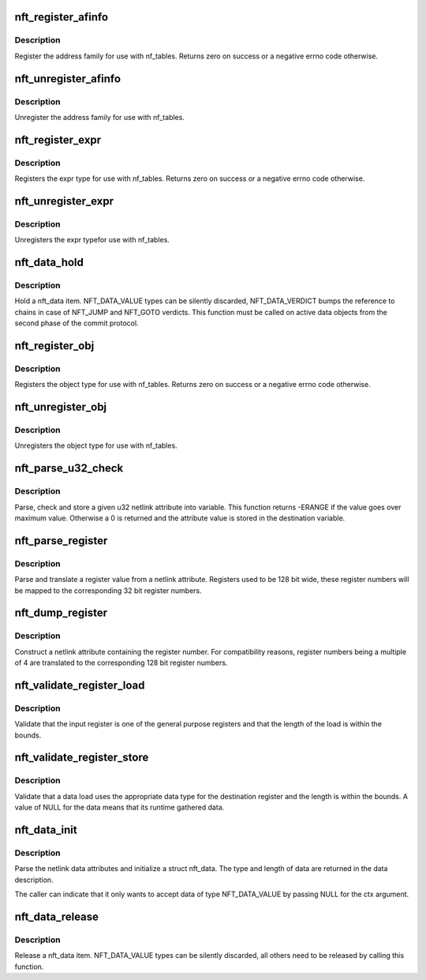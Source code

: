 .. -*- coding: utf-8; mode: rst -*-
.. src-file: net/netfilter/nf_tables_api.c

.. _`nft_register_afinfo`:

nft_register_afinfo
===================

.. c:function:: int nft_register_afinfo(struct net *net, struct nft_af_info *afi)

    register nf_tables address family info

    :param struct net \*net:
        *undescribed*

    :param struct nft_af_info \*afi:
        address family info to register

.. _`nft_register_afinfo.description`:

Description
-----------

Register the address family for use with nf_tables. Returns zero on
success or a negative errno code otherwise.

.. _`nft_unregister_afinfo`:

nft_unregister_afinfo
=====================

.. c:function:: void nft_unregister_afinfo(struct net *net, struct nft_af_info *afi)

    unregister nf_tables address family info

    :param struct net \*net:
        *undescribed*

    :param struct nft_af_info \*afi:
        address family info to unregister

.. _`nft_unregister_afinfo.description`:

Description
-----------

Unregister the address family for use with nf_tables.

.. _`nft_register_expr`:

nft_register_expr
=================

.. c:function:: int nft_register_expr(struct nft_expr_type *type)

    register nf_tables expr type

    :param struct nft_expr_type \*type:
        *undescribed*

.. _`nft_register_expr.description`:

Description
-----------

Registers the expr type for use with nf_tables. Returns zero on
success or a negative errno code otherwise.

.. _`nft_unregister_expr`:

nft_unregister_expr
===================

.. c:function:: void nft_unregister_expr(struct nft_expr_type *type)

    unregister nf_tables expr type

    :param struct nft_expr_type \*type:
        *undescribed*

.. _`nft_unregister_expr.description`:

Description
-----------

Unregisters the expr typefor use with nf_tables.

.. _`nft_data_hold`:

nft_data_hold
=============

.. c:function:: void nft_data_hold(const struct nft_data *data, enum nft_data_types type)

    hold a nft_data item

    :param const struct nft_data \*data:
        struct nft_data to release

    :param enum nft_data_types type:
        type of data

.. _`nft_data_hold.description`:

Description
-----------

Hold a nft_data item. NFT_DATA_VALUE types can be silently discarded,
NFT_DATA_VERDICT bumps the reference to chains in case of NFT_JUMP and
NFT_GOTO verdicts. This function must be called on active data objects
from the second phase of the commit protocol.

.. _`nft_register_obj`:

nft_register_obj
================

.. c:function:: int nft_register_obj(struct nft_object_type *obj_type)

    register nf_tables stateful object type

    :param struct nft_object_type \*obj_type:
        *undescribed*

.. _`nft_register_obj.description`:

Description
-----------

Registers the object type for use with nf_tables. Returns zero on
success or a negative errno code otherwise.

.. _`nft_unregister_obj`:

nft_unregister_obj
==================

.. c:function:: void nft_unregister_obj(struct nft_object_type *obj_type)

    unregister nf_tables object type

    :param struct nft_object_type \*obj_type:
        *undescribed*

.. _`nft_unregister_obj.description`:

Description
-----------

Unregisters the object type for use with nf_tables.

.. _`nft_parse_u32_check`:

nft_parse_u32_check
===================

.. c:function:: int nft_parse_u32_check(const struct nlattr *attr, int max, u32 *dest)

    fetch u32 attribute and check for maximum value

    :param const struct nlattr \*attr:
        netlink attribute to fetch value from

    :param int max:
        maximum value to be stored in dest

    :param u32 \*dest:
        pointer to the variable

.. _`nft_parse_u32_check.description`:

Description
-----------

Parse, check and store a given u32 netlink attribute into variable.
This function returns -ERANGE if the value goes over maximum value.
Otherwise a 0 is returned and the attribute value is stored in the
destination variable.

.. _`nft_parse_register`:

nft_parse_register
==================

.. c:function:: unsigned int nft_parse_register(const struct nlattr *attr)

    parse a register value from a netlink attribute

    :param const struct nlattr \*attr:
        netlink attribute

.. _`nft_parse_register.description`:

Description
-----------

Parse and translate a register value from a netlink attribute.
Registers used to be 128 bit wide, these register numbers will be
mapped to the corresponding 32 bit register numbers.

.. _`nft_dump_register`:

nft_dump_register
=================

.. c:function:: int nft_dump_register(struct sk_buff *skb, unsigned int attr, unsigned int reg)

    dump a register value to a netlink attribute

    :param struct sk_buff \*skb:
        socket buffer

    :param unsigned int attr:
        attribute number

    :param unsigned int reg:
        register number

.. _`nft_dump_register.description`:

Description
-----------

Construct a netlink attribute containing the register number. For
compatibility reasons, register numbers being a multiple of 4 are
translated to the corresponding 128 bit register numbers.

.. _`nft_validate_register_load`:

nft_validate_register_load
==========================

.. c:function:: int nft_validate_register_load(enum nft_registers reg, unsigned int len)

    validate a load from a register

    :param enum nft_registers reg:
        the register number

    :param unsigned int len:
        the length of the data

.. _`nft_validate_register_load.description`:

Description
-----------

Validate that the input register is one of the general purpose
registers and that the length of the load is within the bounds.

.. _`nft_validate_register_store`:

nft_validate_register_store
===========================

.. c:function:: int nft_validate_register_store(const struct nft_ctx *ctx, enum nft_registers reg, const struct nft_data *data, enum nft_data_types type, unsigned int len)

    validate an expressions' register store

    :param const struct nft_ctx \*ctx:
        context of the expression performing the load

    :param enum nft_registers reg:
        the destination register number

    :param const struct nft_data \*data:
        the data to load

    :param enum nft_data_types type:
        the data type

    :param unsigned int len:
        the length of the data

.. _`nft_validate_register_store.description`:

Description
-----------

Validate that a data load uses the appropriate data type for
the destination register and the length is within the bounds.
A value of NULL for the data means that its runtime gathered
data.

.. _`nft_data_init`:

nft_data_init
=============

.. c:function:: int nft_data_init(const struct nft_ctx *ctx, struct nft_data *data, unsigned int size, struct nft_data_desc *desc, const struct nlattr *nla)

    parse nf_tables data netlink attributes

    :param const struct nft_ctx \*ctx:
        context of the expression using the data

    :param struct nft_data \*data:
        destination struct nft_data

    :param unsigned int size:
        maximum data length

    :param struct nft_data_desc \*desc:
        data description

    :param const struct nlattr \*nla:
        netlink attribute containing data

.. _`nft_data_init.description`:

Description
-----------

Parse the netlink data attributes and initialize a struct nft_data.
The type and length of data are returned in the data description.

The caller can indicate that it only wants to accept data of type
NFT_DATA_VALUE by passing NULL for the ctx argument.

.. _`nft_data_release`:

nft_data_release
================

.. c:function:: void nft_data_release(const struct nft_data *data, enum nft_data_types type)

    release a nft_data item

    :param const struct nft_data \*data:
        struct nft_data to release

    :param enum nft_data_types type:
        type of data

.. _`nft_data_release.description`:

Description
-----------

Release a nft_data item. NFT_DATA_VALUE types can be silently discarded,
all others need to be released by calling this function.

.. This file was automatic generated / don't edit.

